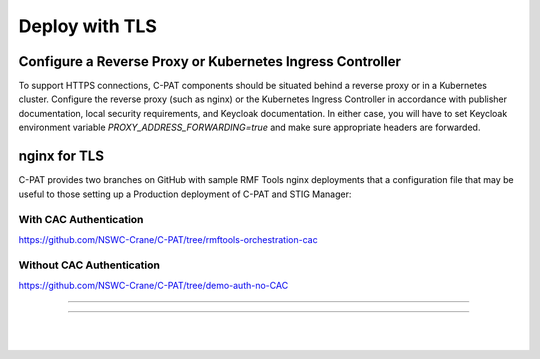 .. _reverse-proxy:


Deploy with TLS 
########################################



Configure a Reverse Proxy or Kubernetes Ingress Controller
========================

To support HTTPS connections, C-PAT components should be situated behind a reverse proxy or in a Kubernetes cluster.  Configure the reverse proxy (such as nginx) or the Kubernetes Ingress Controller in accordance with publisher documentation, local security requirements, and Keycloak documentation.
In either case, you will have to set Keycloak environment variable `PROXY_ADDRESS_FORWARDING=true`  and make sure appropriate headers are forwarded.



nginx for TLS
========================

C-PAT provides two branches on GitHub with sample RMF Tools nginx deployments that a configuration file that may be useful to those setting up a Production deployment of C-PAT and STIG Manager:



With CAC Authentication
------------------------------------------

https://github.com/NSWC-Crane/C-PAT/tree/rmftools-orchestration-cac



Without CAC Authentication
------------------------------------------

https://github.com/NSWC-Crane/C-PAT/tree/demo-auth-no-CAC



------------------------------------------

.. thumbnail:: /assets/component-diagram.svg
  :width: 50%
  :show_caption: True 
  :title: Component Diagram with Reverse Proxy

---------------------------

.. thumbnail:: /assets/k8-component-diagram.svg
  :width: 50%
  :show_caption: True 
  :title: Component Diagram with Kubernetes


|
|




